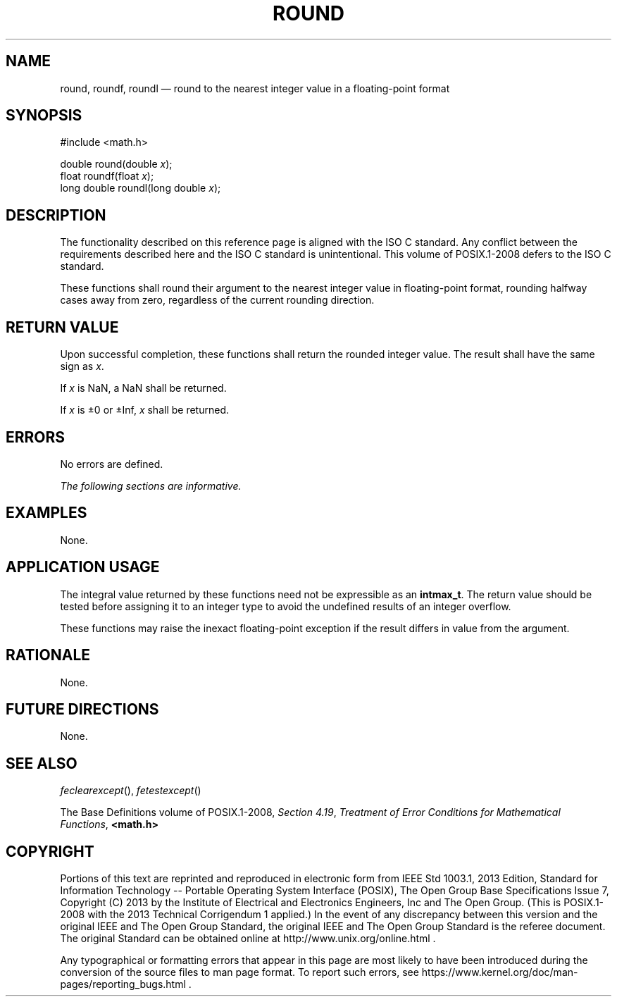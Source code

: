'\" et
.TH ROUND "3" 2013 "IEEE/The Open Group" "POSIX Programmer's Manual"

.SH NAME
round,
roundf,
roundl
\(em round to the nearest integer value in a floating-point format
.SH SYNOPSIS
.LP
.nf
#include <math.h>
.P
double round(double \fIx\fP);
float roundf(float \fIx\fP);
long double roundl(long double \fIx\fP);
.fi
.SH DESCRIPTION
The functionality described on this reference page is aligned with the
ISO\ C standard. Any conflict between the requirements described here and the
ISO\ C standard is unintentional. This volume of POSIX.1\(hy2008 defers to the ISO\ C standard.
.P
These functions shall round their argument to the nearest integer value
in floating-point format, rounding halfway cases away from zero,
regardless of the current rounding direction.
.SH "RETURN VALUE"
Upon successful completion, these functions shall return the rounded
integer value.
The result shall have the same sign as
.IR x .
.P
If
.IR x
is NaN, a NaN shall be returned.
.P
If
.IR x
is \(+-0 or \(+-Inf,
.IR x
shall be returned.
.SH ERRORS
No errors are defined.
.LP
.IR "The following sections are informative."
.SH EXAMPLES
None.
.SH "APPLICATION USAGE"
The integral value returned by these functions need not be expressible
as an
.BR intmax_t .
The return value should be tested before assigning it to an integer
type to avoid the undefined results of an integer overflow.
.P
These functions may raise the inexact floating-point exception if the
result differs in value from the argument.
.SH RATIONALE
None.
.SH "FUTURE DIRECTIONS"
None.
.SH "SEE ALSO"
.IR "\fIfeclearexcept\fR\^(\|)",
.IR "\fIfetestexcept\fR\^(\|)"
.P
The Base Definitions volume of POSIX.1\(hy2008,
.IR "Section 4.19" ", " "Treatment of Error Conditions for Mathematical Functions",
.IR "\fB<math.h>\fP"
.SH COPYRIGHT
Portions of this text are reprinted and reproduced in electronic form
from IEEE Std 1003.1, 2013 Edition, Standard for Information Technology
-- Portable Operating System Interface (POSIX), The Open Group Base
Specifications Issue 7, Copyright (C) 2013 by the Institute of
Electrical and Electronics Engineers, Inc and The Open Group.
(This is POSIX.1-2008 with the 2013 Technical Corrigendum 1 applied.) In the
event of any discrepancy between this version and the original IEEE and
The Open Group Standard, the original IEEE and The Open Group Standard
is the referee document. The original Standard can be obtained online at
http://www.unix.org/online.html .

Any typographical or formatting errors that appear
in this page are most likely
to have been introduced during the conversion of the source files to
man page format. To report such errors, see
https://www.kernel.org/doc/man-pages/reporting_bugs.html .

